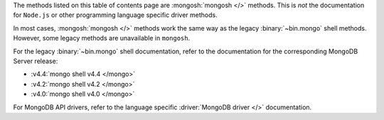 The methods listed on this table of contents page are
:mongosh:`mongosh </>` methods.  This is *not* the documentation for
``Node.js`` or other programming language specific driver methods.

In most cases, :mongosh:`mongosh </>` methods work the same way as the
legacy :binary:`~bin.mongo` shell methods. However, some legacy methods
are unavailable in ``mongosh``.

For the legacy :binary:`~bin.mongo` shell documentation, refer to the
documentation for the corresponding MongoDB Server release:

- :v4.4:`mongo shell v4.4 </mongo>`
- :v4.2:`mongo shell v4.2 </mongo>`
- :v4.0:`mongo shell v4.0 </mongo>`

For MongoDB API drivers, refer to the language specific
:driver:`MongoDB driver </>` documentation.
